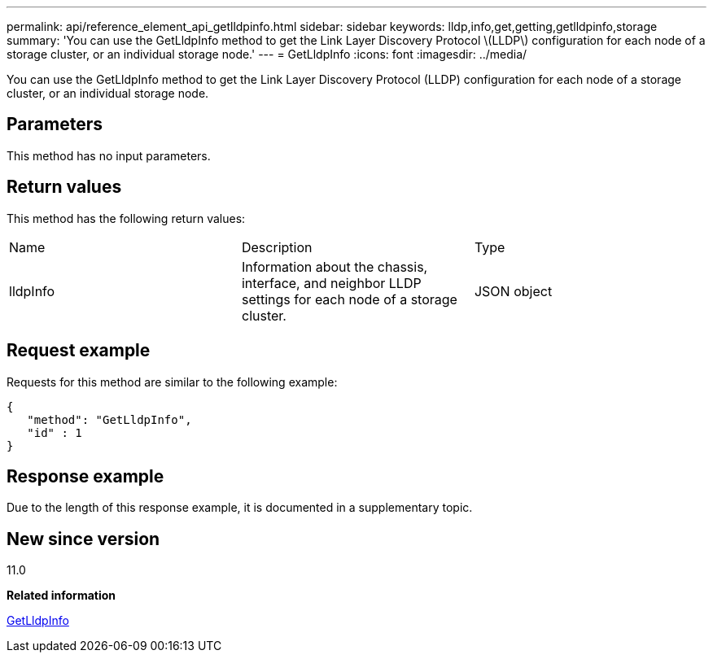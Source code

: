 ---
permalink: api/reference_element_api_getlldpinfo.html
sidebar: sidebar
keywords: lldp,info,get,getting,getlldpinfo,storage
summary: 'You can use the GetLldpInfo method to get the Link Layer Discovery Protocol \(LLDP\) configuration for each node of a storage cluster, or an individual storage node.'
---
= GetLldpInfo
:icons: font
:imagesdir: ../media/

[.lead]
You can use the GetLldpInfo method to get the Link Layer Discovery Protocol (LLDP) configuration for each node of a storage cluster, or an individual storage node.

== Parameters

This method has no input parameters.

== Return values

This method has the following return values:

|===
| Name| Description| Type
a|
lldpInfo
a|
Information about the chassis, interface, and neighbor LLDP settings for each node of a storage cluster.
a|
JSON object
|===

== Request example

Requests for this method are similar to the following example:

----
{
   "method": "GetLldpInfo",
   "id" : 1
}
----

== Response example

Due to the length of this response example, it is documented in a supplementary topic.

== New since version

11.0

*Related information*

xref:reference_element_api_response_example_getlldpinfo.adoc[GetLldpInfo]

